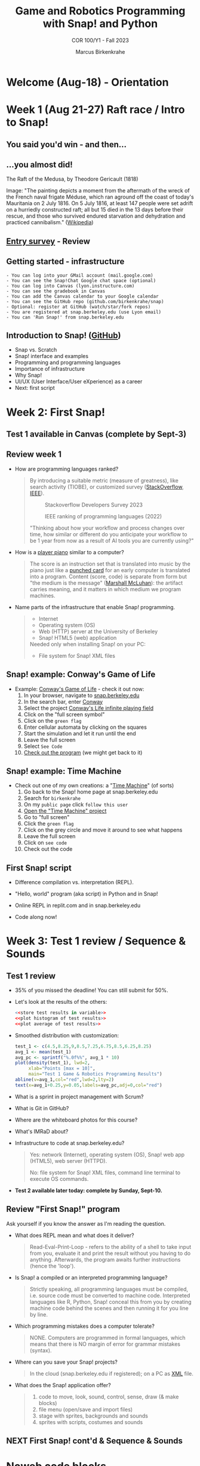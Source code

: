 :REVEAL_PROPERTIES:
#+REVEAL_ROOT: https://cdn.jsdelivr.net/npm/reveal.js
#+REVEAL_REVEAL_JS_VERSION: 4
#+REVEAL_INIT_OPTIONS: transition: 'cube'
#+REVEAL_THEME: black
:END:
#+TITLE:Game and Robotics Programming with Snap! and Python
#+AUTHOR:Marcus Birkenkrahe
#+SUBTITLE: COR 100/Y1 - Fall 2023
#+OPTIONS: toc:1 num:nil
#+STARTUP: overview hideblocks indent inlineimages
#+PROPERTY: header-args:R :results output :noweb yes :session *R*
* Welcome (Aug-18)  - Orientation

#+attr_html: :width 400px
[[../img/snaplogo.png]]

* Week 1 (Aug 21-27) Raft race / Intro to Snap!
#+attr_html: :width 500px
[[../img/raftrace.png]]

** You said you'd win - and then...
#+attr_html: :width 500px
[[../img/raftrace2023.png]]

** ...you almost did!
#+attr_html: :width 500px
[[../img/medusa.jpg]]
#+begin_notes
The Raft of the Medusa, by Theodore Gericault (1818)

Image: "The painting depicts a moment from the aftermath of the wreck
of the French naval frigate Méduse, which ran aground off the coast of
today's Mauritania on 2 July 1816. On 5 July 1816, at least 147 people
were set adrift on a hurriedly constructed raft; all but 15 died in
the 13 days before their rescue, and those who survived endured
starvation and dehydration and practiced cannibalism." ([[https://en.wikipedia.org/wiki/The_Raft_of_the_Medusa][Wikipedia]])
#+end_notes

** [[https://docs.google.com/forms/d/1aKS9FTna_2I5LaLJrhnn5bCYzDhrwjl0O8HzjBFA6J0/edit#responses][Entry survey]] - Review
** Getting started - infrastructure
#+begin_example
- You can log into your GMail account (mail.google.com)
- You can see the Snap!Chat Google chat space (optional)
- You can log into Canvas (lyon.instructure.com)
- You can see the gradebook in Canvas
- You can add the Canvas calendar to your Google calendar
- You can see the GitHub repo (github.com/birkenkrahe/snap)
- Optional: register at GitHub (watch/star/fork repos)
- You are registered at snap.berkeley.edu (use Lyon email)
- You can 'Run Snap!' from snap.berkeley.edu
#+end_example

** Introduction to Snap! ([[https://github.com/birkenkrahe/snap/blob/piHome/org/1_introduction.org][GitHub]])

- Snap vs. Scratch
- Snap! interface and examples
- Programming and programming languages
- Importance of infrastructure
- Why Snap!
- UI/UX (User Interface/User eXperience) as a career
- Next: first script

* Week 2: First Snap!
** Test 1 available in Canvas (complete by Sept-3)
** Review week 1

- How are programming languages ranked?
  #+begin_quote
  By introducing a suitable metric (measure of greatness), like search
  activity (TIOBE), or customized survey ([[https://survey.stackoverflow.co/2023/][StackOverflow]], [[https://spectrum.ieee.org/top-programming-languages-2022][IEEE]]).
  #+attr_html: :width 400px
  #+caption: Stackoverflow Developers Survey 2023
  [[../img/stackoverflow.png]]

  #+attr_html: :width 400px
  #+caption: IEEE ranking of programming languages (2022)
  [[../img/ieee_ranking.png]]

  "Thinking about how your workflow and process changes over time, how
  similar or different do you anticipate your workflow to be 1 year
  from now as a result of AI tools you are currently using?"
  #+end_quote

- How is a [[https://www.europeana.eu/en/exhibitions/recording-and-playing-machines/player-piano][player piano]] similar to a computer?
  #+attr_html: :width 400px
  [[../img/player_piano.jpg]]

  #+begin_quote
  The score is an instruction set that is translated into music by the
  piano just like a [[https://en.wikipedia.org/wiki/Punched_card][punched card]] for an early computer is translated
  into a program. Content (score, code) is separate from form but "the
  medium is the message" ([[https://en.wikipedia.org/wiki/The_medium_is_the_message][Marshall McLuhan]]): the artifact carries
  meaning, and it matters in which medium we program machines.
  #+end_quote

- Name parts of the infrastructure that enable Snap! programming.
  #+begin_quote
  #+attr_html: :width 400px
  [[../img/infrastructure.png]]

  - Internet
  - Operating system (OS)
  - Web (HTTP) server at the University of Berkeley
  - Snap! HTML5 (web) application

  Needed only when installing Snap! on your PC:
  - File system for Snap! XML files
  #+end_quote

** Snap! example: Conway's Game of Life
#+attr_html: :width 700px
[[../img/conway.jpg]]

#+begin_notes
- Example: [[https://snap.berkeley.edu/project?username=qw23&projectname=Conway%e2%80%99s%20Life%20infinite%20playing%20field][Conway's Game of Life]] - check it out now:
  1) In your browser, navigate to [[https://snap.berkeley.edu][snap.berkeley.edu]]
  2) In the search bar, enter [[https://snap.berkeley.edu/search?query=conway][Conway]]
  3) Select the project [[https://snap.berkeley.edu/search?query=conway][Conway's Life infinite playing field]]
  4) Click on the "full screen symbol"
  5) Click on the ~green flag~
  6) Enter cellular automata by clicking on the squares
  7) Start the simulation and let it run until the end
  8) Leave the full screen
  9) Select ~See Code~
  10) [[https://snap.berkeley.edu/snap/snap.html#present:Username=qw23&ProjectName=Conway%e2%80%99s%20Life%20infinite%20playing%20field&editMode&noRun][Check out the program]] (we might get back to it)

#+end_notes

** Snap! example: Time Machine
#+attr_html: :width 700px
[[../img/timeMachine.png]]

#+begin_notes
- Check out one of my own creations: a "[[https://snap.berkeley.edu/project?username=birkenkrahe&projectname=TimeMachine][Time Machine]]" (of sorts)
  1) Go back to the Snap! home page at snap.berkeley.edu
  2) Search for ~birkenkrahe~
  3) On my ~public page~ click ~follow this user~
  4) [[https://snap.berkeley.edu/project?username=birkenkrahe&projectname=TimeMachine][Open the "Time Machine" project]]
  5) Go to "full screen"
  6) Click the ~green flag~
  7) Click on the grey circle and move it around to see what happens
  8) Leave the full screen
  9) Click on ~see code~
  10) Check out the code
#+end_notes

** First Snap! script

- Difference compilation vs. interpretation (REPL).

- "Hello, world" program (aka script) in Python and in Snap!

- Online REPL in replit.com and in snap.berkeley.edu

- Code along now!

* Week 3: Test 1 review / Sequence & Sounds

** Test 1 review

- 35% of you missed the deadline! You can still submit for 50%.

- Let's look at the results of the others:
  #+begin_src R :results graphics output file :file ../data/test1.png
    <<store test results in variable>>
    <<plot histogram of test results>>
    <<plot average of test results>>
  #+end_src

- Smoothed distribution with customization:
  #+begin_src R :results graphics output file :file ../data/test1cust.png
    test_1 <- c(4.5,8.25,9,8.5,7.25,6.75,8.5,6.25,8.25)
    avg_1 <- mean(test_1)
    avg_pc <- sprintf("%.0f%%", avg_1 * 10)
    plot(density(test_1), lwd=2,
         xlab="Points [max = 10]",
         main="Test 1 Game & Robotics Programming Results")
    abline(v=avg_1,col="red",lwd=2,lty=2)
    text(x=avg_1+0.25,y=0.05,labels=avg_pc,adj=0,col="red")
  #+end_src

  #+RESULTS:
  [[file:../data/test1cust.png]]

- What is a sprint in project management with Scrum?

- What is Git in GitHub?

- Where are the whiteboard photos for this course?

- What's IMRaD about?

- Infrastructure to code at snap.berkeley.edu?
  #+begin_quote
  Yes: network (Internet), operating system (OS), Snap! web app
  (HTML5), web server (HTTPD).

  No: file system for Snap! XML files, command line terminal to
  execute OS commands.
  #+end_quote

- *Test 2 available later today: complete by Sunday, Sept-10.*

** Review "First Snap!" program

Ask yourself if you know the answer as I'm reading the question.

- What does REPL mean and what does it deliver?
  #+begin_quote
  Read-Eval-Print-Loop - refers to the ability of a shell to take
  input from you, evaluate it and print the result without you having
  to do anything. Afterwards, the program awaits further instructions
  (hence the 'loop').
  #+end_quote
- Is Snap! a compiled or an interpreted programming language?
  #+begin_quote
  Strictly speaking, all programming languages must be compiled,
  i.e. source code must be converted to machine code. Interpreted
  languages like R, Python, Snap! conceal this from you by creating
  machine code behind the scenes and then running it for you line by
  line.
  #+end_quote
- Which programming mistakes does a computer tolerate?
  #+begin_quote
  NONE. Computers are programmed in formal languages, which means that
  there is NO margin of error for grammar mistakes (syntax).
  #+end_quote
- Where can you save your Snap! projects?
  #+begin_quote
  In the cloud (snap.berkeley.edu if registered); on a PC as [[https://github.com/birkenkrahe/snap/blob/piHome/img/snap_xml.png][XML]] file.
  #+end_quote
- What does the Snap! application offer?
  #+begin_quote
  1) code to move, look, sound, control, sense, draw (& make blocks)
  2) file menu (open/save and import files)
  3) stage with sprites, backgrounds and sounds
  4) sprites with scripts, costumes and sounds
  #+end_quote

** NEXT First Snap! cont'd & Sequence & Sounds

* Noweb code blocks

#+name: store test results in variable
#+begin_src R :results graphics output file :file ../data/test1.png
  test_1 <- c(4.5,8.25,9,8.5,7.25,6.75,8.5,6.25,8.25)
#+end_src
#+name: plot histogram of test results
#+begin_src R :results graphics output file :file ../data/test1.png
  hist(test_1,main="Histogram of Test 1 results",xlab="Points")
#+end_src
#+name: plot average of test results
#+begin_src R :results graphics output file :file ../data/test1.png
  abline(v=mean(test_1),col="red",lwd=2,lty=2)
#+end_src
